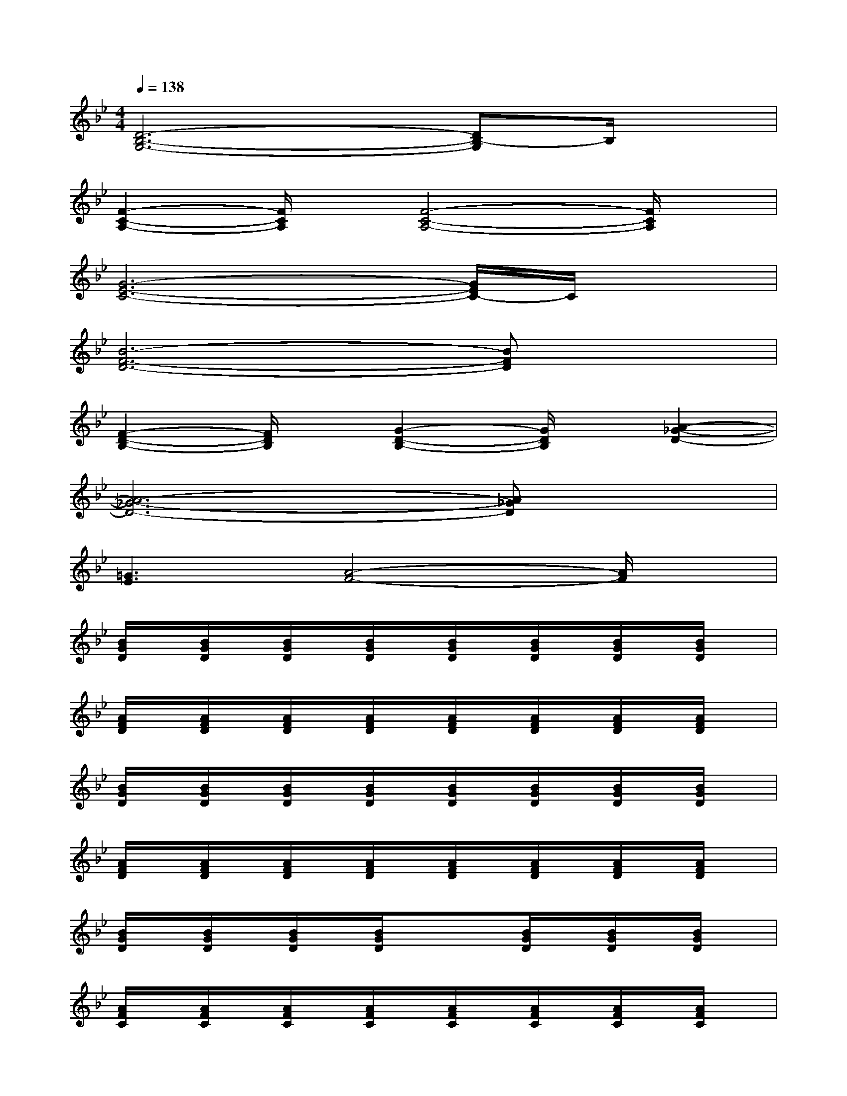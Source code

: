X:1
T:
M:4/4
L:1/8
Q:1/4=138
K:Bb%2flats
V:1
[D6-B,6-G,6-][DB,-G,]B,/2x/2|
[F2-C2-A,2-][F/2C/2A,/2]x/2[F4-C4-A,4-][F/2C/2A,/2]x/2|
[G6-E6-C6-][G/2E/2C/2-]C/2x|
[B6-F6-D6-][BFD]x|
[F2-D2-B,2-][F/2D/2B,/2]x/2[G2-D2-B,2-][G/2D/2B,/2]x/2[A2-_G2-D2-]|
[A6-_G6-D6-][A_GD]x|
[=G3E3][A4-F4-][A/2F/2]x/2|
[B/2G/2D/2]x/2[B/2G/2D/2]x/2[B/2G/2D/2]x/2[B/2G/2D/2]x/2[B/2G/2D/2]x/2[B/2G/2D/2]x/2[B/2G/2D/2]x/2[B/2G/2D/2]x/2|
[A/2F/2D/2]x/2[A/2F/2D/2]x/2[A/2F/2D/2]x/2[A/2F/2D/2]x/2[A/2F/2D/2]x/2[A/2F/2D/2]x/2[A/2F/2D/2]x/2[A/2F/2D/2]x/2|
[B/2G/2D/2]x/2[B/2G/2D/2]x/2[B/2G/2D/2]x/2[B/2G/2D/2]x/2[B/2G/2D/2]x/2[B/2G/2D/2]x/2[B/2G/2D/2]x/2[B/2G/2D/2]x/2|
[A/2F/2D/2]x/2[A/2F/2D/2]x/2[A/2F/2D/2]x/2[A/2F/2D/2]x/2[A/2F/2D/2]x/2[A/2F/2D/2]x/2[A/2F/2D/2]x/2[A/2F/2D/2]x/2|
[B/2G/2D/2]x/2[B/2G/2D/2]x/2[B/2G/2D/2]x/2[B/2G/2D/2]x/2x[B/2G/2D/2]x/2[B/2G/2D/2]x/2[B/2G/2D/2]x/2|
[A/2F/2C/2]x/2[A/2F/2C/2]x/2[A/2F/2C/2]x/2[A/2F/2C/2]x/2[A/2F/2C/2]x/2[A/2F/2C/2]x/2[A/2F/2C/2]x/2[A/2F/2C/2]x/2|
[B/2G/2D/2]x/2[B/2G/2D/2]x/2[B/2G/2D/2]x/2[B/2G/2D/2]x/2[B/2G/2D/2]x/2[B/2G/2D/2]x/2[B/2G/2D/2]x/2[B/2G/2D/2]x/2|
[c/2A/2F/2]x/2[c/2A/2F/2]x/2[c/2A/2F/2]x/2[c/2A/2F/2]x/2[c/2A/2F/2]x/2[c/2A/2F/2]x/2[c/2A/2F/2]x/2[c/2A/2F/2]x/2|
[B/2G/2E/2]x/2[B/2G/2E/2]x/2[B/2G/2E/2]x/2[B/2G/2E/2]x/2[B/2G/2E/2]x/2[B/2G/2E/2]x/2[B/2G/2E/2]x/2[B/2G/2E/2]x/2